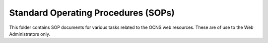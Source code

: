 Standard Operating Procedures (SOPs)
--------------------------------------

This folder contains SOP documents for various tasks related to the OCNS web
resources. These are of use to the Web Administrators only.
